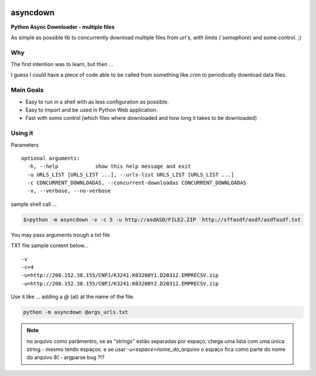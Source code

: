
.. image:: img/asyncdown_big.png



asyncdown
=========

**Python Async Downloader - multiple files**

As simple as possible lib to concurrently download multiple files from `url`s, with limits (`semaphore`) and some control. ;)


Why
---

The first intention was to learn, but then ...

I guess I could have a piece of code able to be called from something like `cron` to periodically download data files.


Main Goals
----------

- Easy to run in a shell with as less configuration as possible.
- Easy to import and be used in Python Web application.
- Fast with some control (which files where downloaded and how long it takes to be downloaded)


Using it
--------

Parameters

::

    optional arguments:
      -h, --help            show this help message and exit
      -u URLS_LIST [URLS_LIST ...], --urls-list URLS_LIST [URLS_LIST ...]
      -c CONCURRENT_DOWNLOADAS, --concurrent-downloadas CONCURRENT_DOWNLOADAS
      -v, --verbose, --no-verbose

sample shell call ...

.. code-block:: bash

    $>python -m asyncdown -v -c 5 -u http://asdASD/FILE2.ZIP  http://sffasdf/asdf/asdfasdf.txt


You may pass arguments trough a `txt` file


TXT file sample content below...
::

    -v
    -c=4
    -u=http://200.152.38.155/CNPJ/K3241.K03200Y1.D20312.EMPRECSV.zip
    -u=http://200.152.38.155/CNPJ/K3241.K03200Y2.D20312.EMPRECSV.zip


Use it like ...  adding a `@` (at) at the name of the file.

.. code-block:: bash

    python -m asyncdown @args_urls.txt

.. note::

    no arquivo como parâmentro, se as "strings" estão separadas por espaço,
    chega uma lista com uma única string - mesmo tendo espaços.
    e se usar `-u<espace>nome_do_arquivo`
    o espaço fica como parte do nome do arquivo 8(  - argparse bug ?!?



